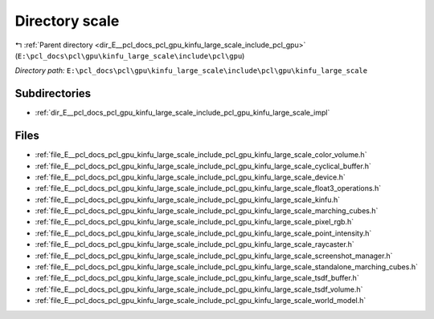 .. _dir_E__pcl_docs_pcl_gpu_kinfu_large_scale_include_pcl_gpu_kinfu_large_scale:


Directory scale
===============


|exhale_lsh| :ref:`Parent directory <dir_E__pcl_docs_pcl_gpu_kinfu_large_scale_include_pcl_gpu>` (``E:\pcl_docs\pcl\gpu\kinfu_large_scale\include\pcl\gpu``)

.. |exhale_lsh| unicode:: U+021B0 .. UPWARDS ARROW WITH TIP LEFTWARDS

*Directory path:* ``E:\pcl_docs\pcl\gpu\kinfu_large_scale\include\pcl\gpu\kinfu_large_scale``

Subdirectories
--------------

- :ref:`dir_E__pcl_docs_pcl_gpu_kinfu_large_scale_include_pcl_gpu_kinfu_large_scale_impl`


Files
-----

- :ref:`file_E__pcl_docs_pcl_gpu_kinfu_large_scale_include_pcl_gpu_kinfu_large_scale_color_volume.h`
- :ref:`file_E__pcl_docs_pcl_gpu_kinfu_large_scale_include_pcl_gpu_kinfu_large_scale_cyclical_buffer.h`
- :ref:`file_E__pcl_docs_pcl_gpu_kinfu_large_scale_include_pcl_gpu_kinfu_large_scale_device.h`
- :ref:`file_E__pcl_docs_pcl_gpu_kinfu_large_scale_include_pcl_gpu_kinfu_large_scale_float3_operations.h`
- :ref:`file_E__pcl_docs_pcl_gpu_kinfu_large_scale_include_pcl_gpu_kinfu_large_scale_kinfu.h`
- :ref:`file_E__pcl_docs_pcl_gpu_kinfu_large_scale_include_pcl_gpu_kinfu_large_scale_marching_cubes.h`
- :ref:`file_E__pcl_docs_pcl_gpu_kinfu_large_scale_include_pcl_gpu_kinfu_large_scale_pixel_rgb.h`
- :ref:`file_E__pcl_docs_pcl_gpu_kinfu_large_scale_include_pcl_gpu_kinfu_large_scale_point_intensity.h`
- :ref:`file_E__pcl_docs_pcl_gpu_kinfu_large_scale_include_pcl_gpu_kinfu_large_scale_raycaster.h`
- :ref:`file_E__pcl_docs_pcl_gpu_kinfu_large_scale_include_pcl_gpu_kinfu_large_scale_screenshot_manager.h`
- :ref:`file_E__pcl_docs_pcl_gpu_kinfu_large_scale_include_pcl_gpu_kinfu_large_scale_standalone_marching_cubes.h`
- :ref:`file_E__pcl_docs_pcl_gpu_kinfu_large_scale_include_pcl_gpu_kinfu_large_scale_tsdf_buffer.h`
- :ref:`file_E__pcl_docs_pcl_gpu_kinfu_large_scale_include_pcl_gpu_kinfu_large_scale_tsdf_volume.h`
- :ref:`file_E__pcl_docs_pcl_gpu_kinfu_large_scale_include_pcl_gpu_kinfu_large_scale_world_model.h`


